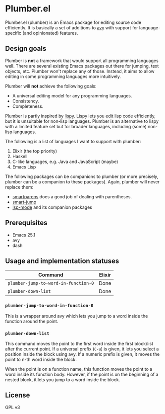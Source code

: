 * Plumber.el
Plumber.el (plumber) is an Emacs package for editing source code efficiently. It is basically a set of additions to [[https://github.com/abo-abo/avy][avy]] with support for language-specific (and opinionated) features.
** Design goals
Plumber is **not** a framework that would support all programming languages well. There are several existing Emacs packages out there for jumping, text objects, etc. Plumber won't replace any of those. Instead, it aims to allow editing in some programming languages more intuitively.

Plumber will **not** achieve the following goals:

- A universal editing model for any programming languages.
- Consistency.
- Completeness.

Plumber is partly inspired by [[https://github.com/abo-abo/lispy][lispy]]. Lispy lets you edit lisp code efficiently, but it is unsuitable for non-lisp languages. Plumber is an alternative to lispy with a limited feature set but for broader languages, including (some) non-lisp languages.

The following is a list of languages I want to support with plumber:

1. Elixir (the top priority)
2. Haskell
3. C-like languages, e.g. Java and JavaScript (maybe)
4. Emacs Lisp

The following packages can be companions to plumber (or more precisely, plumber can be a companion to these packages). Again, plumber will never replace them:

- [[https://github.com/Fuco1/smartparens][smartparens]] does a good job of dealing with parentheses.
- [[https://github.com/jojojames/smart-jump][smart-jump]]
- [[https://github.com/emacs-lsp/lsp-mode][lsp-mode]] and its companion packages
** Prerequisites
- Emacs 25.1
- avy
- dash
** Usage and implementation statuses
| Command                              | Elixir |
|--------------------------------------+--------|
| =plumber-jump-to-word-in-function-0= | Done   |
| =plumber-down-list=                  | Done   |
*** =plumber-jump-to-word-in-function-0=
This is a wrapper around avy which lets you jump to a word inside the function around the point.
*** =plumber-down-list=
This command moves the point to the first word inside the first block/list after the current point. If a universal prefix (~C-u~) is given, it lets you select a position inside the block using avy. If a numeric prefix is given, it moves the point to n-th word inside the block.

When the point is on a function name, this function moves the point to a word inside its function body. However, if the point is on the beginning of a nested block, it lets you jump to a word inside the block.
** License
GPL v3
